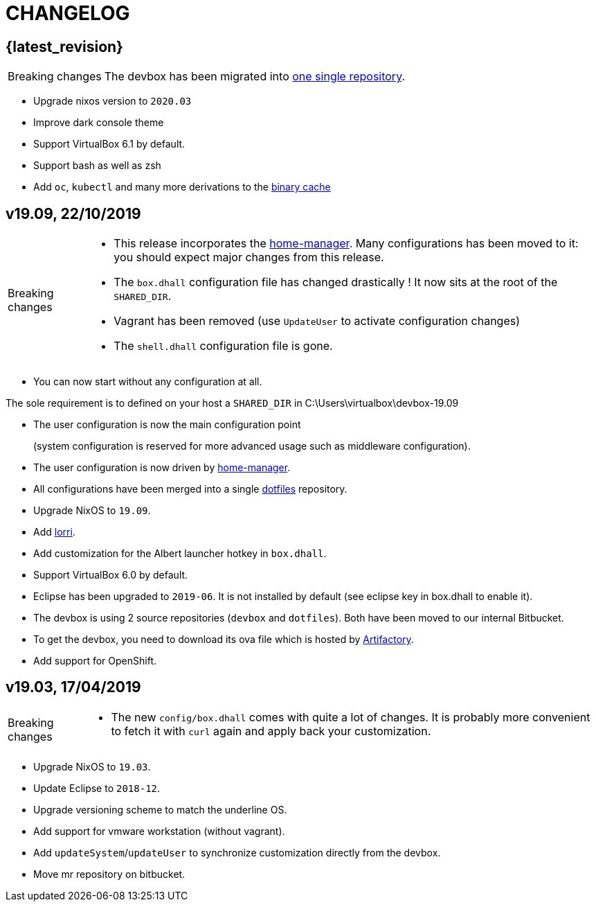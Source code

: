 # CHANGELOG

## {latest_revision}

[CAUTION,caption=Breaking changes]
====
The devbox has been migrated into http://stash.cirb.lan/projects/CICD/repos/devbox/browse[one single repository].
====

- Upgrade nixos version to `2020.03`
- Improve dark console theme
- Support VirtualBox 6.1 by default.
- Support bash as well as zsh
- Add `oc`, `kubectl` and many more derivations to the http://stash.cirb.lan/projects/CICD/repos/nixpkgs-overlays/browse[binary cache]

## v19.09, 22/10/2019

[CAUTION,caption=Breaking changes]
====
- This release incorporates the https://github.com/rycee/home-manager[home-manager].
Many configurations has been moved to it: you should expect major changes from this release.
- The `box.dhall` configuration file has changed drastically ! It now sits at the root of the `SHARED_DIR`.
- Vagrant has been removed (use `UpdateUser` to activate configuration changes)
- The `shell.dhall` configuration file is gone.
====

- You can now start without any configuration at all.
****
The sole requirement is to defined on your host a `SHARED_DIR` in C:\Users\virtualbox\devbox-19.09
****
- The user configuration is now the main configuration point
+
(system configuration is reserved for more advanced usage such as middleware configuration).
- The user configuration is now driven by https://github.com/rycee/home-manager[home-manager].
- All configurations have been merged into a single http://stash.cirb.lan/projects/DEVB/repos/dotfiles/browse[dotfiles] repository.
- Upgrade NixOS to `19.09`.
- Add https://github.com/target/lorri[lorri].
- Add customization for the Albert launcher hotkey in `box.dhall`.
- Support VirtualBox 6.0 by default.
- Eclipse has been upgraded to `2019-06`. It is not installed by default (see eclipse key in box.dhall to enable it).
- The devbox is using 2 source repositories (`devbox` and `dotfiles`). Both have been moved to our internal Bitbucket.
- To get the devbox, you need to download its ova file which is hosted by https://repository.irisnet.be/artifactory/webapp/#/artifacts/browse/tree/General/cicd-devbox[Artifactory].
- Add support for OpenShift.

## v19.03, 17/04/2019

[CAUTION,caption=Breaking changes]
====
- The new `config/box.dhall` comes with quite a lot of changes.
It is probably more convenient to fetch it with `curl` again and apply back your customization.
====

- Upgrade NixOS to `19.03`.
- Update Eclipse to `2018-12`.
- Upgrade versioning scheme to match the underline OS.
- Add support for vmware workstation (without vagrant).
- Add `updateSystem`/`updateUser` to synchronize customization directly from the devbox.
- Move mr repository on bitbucket.

